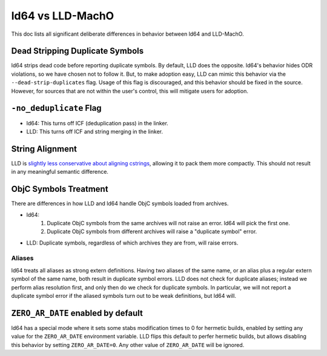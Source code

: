 =================
ld64 vs LLD-MachO
=================

This doc lists all significant deliberate differences in behavior between ld64
and LLD-MachO.

Dead Stripping Duplicate Symbols
********************************
ld64 strips dead code before reporting duplicate symbols. By default, LLD does
the opposite. ld64's behavior hides ODR violations, so we have chosen not
to follow it. But, to make adoption easy, LLD can mimic this behavior via
the ``--dead-strip-duplicates`` flag. Usage of this flag is discouraged, and
this behavior should be fixed in the source. However, for sources that are not
within the user's control, this will mitigate users for adoption.

``-no_deduplicate`` Flag
************************
- ld64: This turns off ICF (deduplication pass) in the linker.
- LLD: This turns off ICF and string merging in the linker.

String Alignment
****************
LLD is `slightly less conservative about aligning cstrings
<https://reviews.llvm.org/D121342>`_, allowing it to pack them more compactly.
This should not result in any meaningful semantic difference.

ObjC Symbols Treatment
**********************
There are differences in how LLD and ld64 handle ObjC symbols loaded from
archives.

- ld64:
   1. Duplicate ObjC symbols from the same archives will not raise an error.
      ld64 will pick the first one.
   2. Duplicate ObjC symbols from different archives will raise a "duplicate
      symbol" error.
- LLD: Duplicate symbols, regardless of which archives they are from, will
  raise errors.

Aliases
=======
ld64 treats all aliases as strong extern definitions. Having two aliases of the
same name, or an alias plus a regular extern symbol of the same name, both
result in duplicate symbol errors. LLD does not check for duplicate aliases;
instead we perform alias resolution first, and only then do we check for
duplicate symbols. In particular, we will not report a duplicate symbol error if
the aliased symbols turn out to be weak definitions, but ld64 will.

``ZERO_AR_DATE`` enabled by default
***********************************
ld64 has a special mode where it sets some stabs modification times to 0 for
hermetic builds, enabled by setting any value for the ``ZERO_AR_DATE``
environment variable. LLD flips this default to perfer hermetic builds, but
allows disabling this behavior by setting ``ZERO_AR_DATE=0``. Any other value
of ``ZERO_AR_DATE`` will be ignored.
